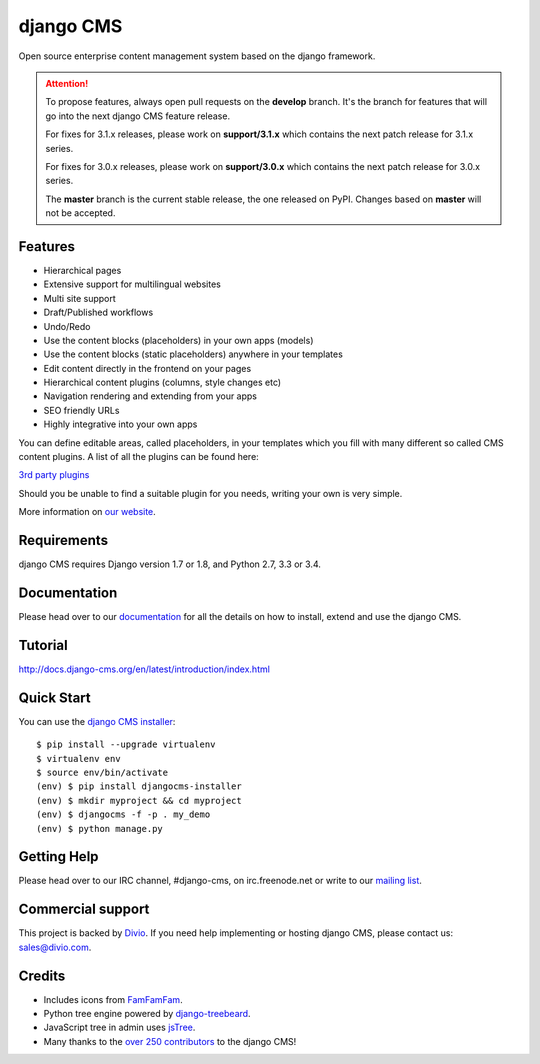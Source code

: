 ##########
django CMS
##########
.. image:: https://travis-ci.org/divio/django-cms.svg?branch=develop
    :target: http://travis-ci.org/divio/django-cms
.. image:: https://img.shields.io/pypi/v/django-cms.svg
    :target: https://pypi.python.org/pypi/django-cms/
.. image:: https://img.shields.io/pypi/dm/django-cms.svg
    :target: https://pypi.python.org/pypi/django-cms/
.. image:: https://img.shields.io/badge/wheel-yes-green.svg
    :target: https://pypi.python.org/pypi/django-cms/
.. image:: https://img.shields.io/pypi/l/django-cms.svg
    :target: https://pypi.python.org/pypi/django-cms/
.. image:: https://codeclimate.com/github/divio/django-cms/badges/gpa.svg
   :target: https://codeclimate.com/github/divio/django-cms
   :alt: Code Climate

Open source enterprise content management system based on the django framework.

.. image:: https://raw.githubusercontent.com/divio/django-cms/develop/docs/images/try-with-aldryn.png
   :target: http://demo.django-cms.org/
   :alt: Try demo with Aldryn

.. ATTENTION:: To propose features, always open pull requests on the **develop** branch.
   It's the branch for features that will go into the next django CMS feature release.

   For fixes for 3.1.x releases, please work on **support/3.1.x** which contains
   the next patch release for 3.1.x series.

   For fixes for 3.0.x releases, please work on **support/3.0.x** which contains
   the next patch release for 3.0.x series.

   The **master** branch is the current stable release, the one released on PyPI.
   Changes based on **master** will not be accepted.


********
Features
********

* Hierarchical pages
* Extensive support for multilingual websites
* Multi site support
* Draft/Published workflows
* Undo/Redo
* Use the content blocks (placeholders) in your own apps (models)
* Use the content blocks (static placeholders) anywhere in your templates
* Edit content directly in the frontend on your pages
* Hierarchical content plugins (columns, style changes etc)
* Navigation rendering and extending from your apps
* SEO friendly URLs
* Highly integrative into your own apps


You can define editable areas, called placeholders, in your templates which you fill
with many different so called CMS content plugins.
A list of all the plugins can be found here:

`3rd party plugins <http://www.djangopackages.com/grids/g/django-cms/>`_

Should you be unable to find a suitable plugin for you needs, writing your own is very simple.

More information on `our website <http://www.django-cms.org>`_.

************
Requirements
************

django CMS requires Django version 1.7 or 1.8, and Python 2.7, 3.3 or 3.4.

*************
Documentation
*************

Please head over to our `documentation <http://docs.django-cms.org/>`_ for all
the details on how to install, extend and use the django CMS.

********
Tutorial
********

http://docs.django-cms.org/en/latest/introduction/index.html

***********
Quick Start
***********

You can use the `django CMS installer <http://djangocms-installer.readthedocs.org>`_::

    $ pip install --upgrade virtualenv
    $ virtualenv env
    $ source env/bin/activate
    (env) $ pip install djangocms-installer
    (env) $ mkdir myproject && cd myproject
    (env) $ djangocms -f -p . my_demo
    (env) $ python manage.py


************
Getting Help
************

Please head over to our IRC channel, #django-cms, on irc.freenode.net or write
to our `mailing list <https://groups.google.com/forum/#!forum/django-cms>`_.

******************
Commercial support
******************

This project is backed by `Divio <http://divio.ch/en/commercial-support/>`_.
If you need help implementing or hosting django CMS, please contact us:
sales@divio.com.

*******
Credits
*******

* Includes icons from `FamFamFam <http://www.famfamfam.com>`_.
* Python tree engine powered by
  `django-treebeard <https://tabo.pe/projects/django-treebeard/>`_.
* JavaScript tree in admin uses `jsTree <http://www.jstree.com>`_.
* Many thanks to the
  `over 250 contributors <https://github.com/divio/django-cms/blob/master/AUTHORS>`_
  to the django CMS!
